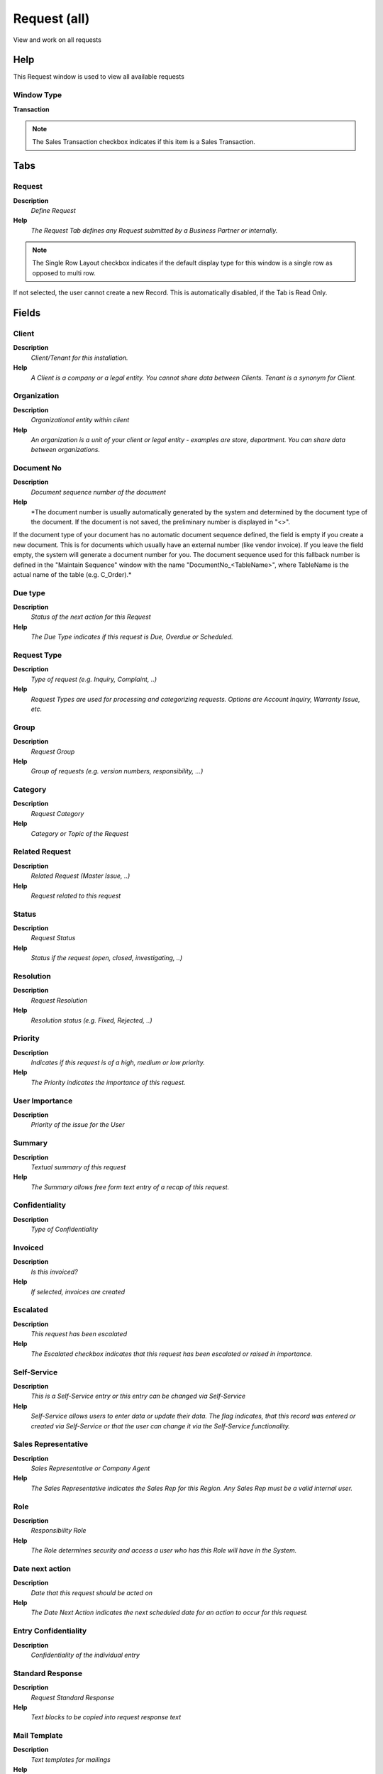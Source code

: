 
.. _functional-guide/window/requestall:

=============
Request (all)
=============

View and work on all requests

Help
====
This Request window is used to view all available requests

Window Type
-----------
\ **Transaction**\ 

.. note::
    The Sales Transaction checkbox indicates if this item is a Sales Transaction.


Tabs
====

Request
-------
\ **Description**\ 
 \ *Define Request*\ 
\ **Help**\ 
 \ *The Request Tab defines any Request submitted by a Business Partner or internally.*\ 

.. note::
    The Single Row Layout checkbox indicates if the default display type for this window is a single row as opposed to multi row.
If not selected, the user cannot create a new Record.  This is automatically disabled, if the Tab is Read Only.

Fields
======

Client
------
\ **Description**\ 
 \ *Client/Tenant for this installation.*\ 
\ **Help**\ 
 \ *A Client is a company or a legal entity. You cannot share data between Clients. Tenant is a synonym for Client.*\ 

Organization
------------
\ **Description**\ 
 \ *Organizational entity within client*\ 
\ **Help**\ 
 \ *An organization is a unit of your client or legal entity - examples are store, department. You can share data between organizations.*\ 

Document No
-----------
\ **Description**\ 
 \ *Document sequence number of the document*\ 
\ **Help**\ 
 \ *The document number is usually automatically generated by the system and determined by the document type of the document. If the document is not saved, the preliminary number is displayed in "<>".

If the document type of your document has no automatic document sequence defined, the field is empty if you create a new document. This is for documents which usually have an external number (like vendor invoice).  If you leave the field empty, the system will generate a document number for you. The document sequence used for this fallback number is defined in the "Maintain Sequence" window with the name "DocumentNo_<TableName>", where TableName is the actual name of the table (e.g. C_Order).*\ 

Due type
--------
\ **Description**\ 
 \ *Status of the next action for this Request*\ 
\ **Help**\ 
 \ *The Due Type indicates if this request is Due, Overdue or Scheduled.*\ 

Request Type
------------
\ **Description**\ 
 \ *Type of request (e.g. Inquiry, Complaint, ..)*\ 
\ **Help**\ 
 \ *Request Types are used for processing and categorizing requests. Options are Account Inquiry, Warranty Issue, etc.*\ 

Group
-----
\ **Description**\ 
 \ *Request Group*\ 
\ **Help**\ 
 \ *Group of requests (e.g. version numbers, responsibility, ...)*\ 

Category
--------
\ **Description**\ 
 \ *Request Category*\ 
\ **Help**\ 
 \ *Category or Topic of the Request*\ 

Related Request
---------------
\ **Description**\ 
 \ *Related Request (Master Issue, ..)*\ 
\ **Help**\ 
 \ *Request related to this request*\ 

Status
------
\ **Description**\ 
 \ *Request Status*\ 
\ **Help**\ 
 \ *Status if the request (open, closed, investigating, ..)*\ 

Resolution
----------
\ **Description**\ 
 \ *Request Resolution*\ 
\ **Help**\ 
 \ *Resolution status (e.g. Fixed, Rejected, ..)*\ 

Priority
--------
\ **Description**\ 
 \ *Indicates if this request is of a high, medium or low priority.*\ 
\ **Help**\ 
 \ *The Priority indicates the importance of this request.*\ 

User Importance
---------------
\ **Description**\ 
 \ *Priority of the issue for the User*\ 

Summary
-------
\ **Description**\ 
 \ *Textual summary of this request*\ 
\ **Help**\ 
 \ *The Summary allows free form text entry of a recap of this request.*\ 

Confidentiality
---------------
\ **Description**\ 
 \ *Type of Confidentiality*\ 

Invoiced
--------
\ **Description**\ 
 \ *Is this invoiced?*\ 
\ **Help**\ 
 \ *If selected, invoices are created*\ 

Escalated
---------
\ **Description**\ 
 \ *This request has been escalated*\ 
\ **Help**\ 
 \ *The Escalated checkbox indicates that this request has been escalated or raised in importance.*\ 

Self-Service
------------
\ **Description**\ 
 \ *This is a Self-Service entry or this entry can be changed via Self-Service*\ 
\ **Help**\ 
 \ *Self-Service allows users to enter data or update their data.  The flag indicates, that this record was entered or created via Self-Service or that the user can change it via the Self-Service functionality.*\ 

Sales Representative
--------------------
\ **Description**\ 
 \ *Sales Representative or Company Agent*\ 
\ **Help**\ 
 \ *The Sales Representative indicates the Sales Rep for this Region.  Any Sales Rep must be a valid internal user.*\ 

Role
----
\ **Description**\ 
 \ *Responsibility Role*\ 
\ **Help**\ 
 \ *The Role determines security and access a user who has this Role will have in the System.*\ 

Date next action
----------------
\ **Description**\ 
 \ *Date that this request should be acted on*\ 
\ **Help**\ 
 \ *The Date Next Action indicates the next scheduled date for an action to occur for this request.*\ 

Entry Confidentiality
---------------------
\ **Description**\ 
 \ *Confidentiality of the individual entry*\ 

Standard Response
-----------------
\ **Description**\ 
 \ *Request Standard Response*\ 
\ **Help**\ 
 \ *Text blocks to be copied into request response text*\ 

Mail Template
-------------
\ **Description**\ 
 \ *Text templates for mailings*\ 
\ **Help**\ 
 \ *The Mail Template indicates the mail template for return messages. Mail text can include variables.  The priority of parsing is User/Contact, Business Partner and then the underlying business object (like Request, Dunning, Workflow object).
So, @Name@ would resolve into the User name (if user is defined defined), then Business Partner name (if business partner is defined) and then the Name of the business object if it has a Name.
For Multi-Lingual systems, the template is translated based on the Business Partner's language selection.*\ 

Result
------
\ **Description**\ 
 \ *Result of the action taken*\ 
\ **Help**\ 
 \ *The Result indicates the result of any action taken on this request.*\ 

Quantity Used
-------------
\ **Description**\ 
 \ *Quantity used for this event*\ 

Product Used
------------
\ **Description**\ 
 \ *Product/Resource/Service used in Request*\ 
\ **Help**\ 
 \ *Invoicing uses the Product used.*\ 

Quantity Invoiced
-----------------
\ **Description**\ 
 \ *Invoiced Quantity*\ 
\ **Help**\ 
 \ *The Invoiced Quantity indicates the quantity of a product that have been invoiced.*\ 

Business Partner
----------------
\ **Description**\ 
 \ *Identifies a Business Partner*\ 
\ **Help**\ 
 \ *A Business Partner is anyone with whom you transact.  This can include Vendor, Customer, Employee or Salesperson*\ 

User/Contact
------------
\ **Description**\ 
 \ *User within the system - Internal or Business Partner Contact*\ 
\ **Help**\ 
 \ *The User identifies a unique user in the system. This could be an internal user or a business partner contact*\ 

Product
-------
\ **Description**\ 
 \ *Product, Service, Item*\ 
\ **Help**\ 
 \ *Identifies an item which is either purchased or sold in this organization.*\ 

Fixed Asset
-----------
\ **Description**\ 
 \ *Fixed Asset used internally or by customers*\ 
\ **Help**\ 
 \ *A Fixed Asset is either created by purchasing or by delivering a product.  A Fixed Asset can be used internally or be a customer Fixed Asset.*\ 

Project
-------
\ **Description**\ 
 \ *Financial Project*\ 
\ **Help**\ 
 \ *A Project allows you to track and control internal or external activities.*\ 

Activity
--------
\ **Description**\ 
 \ *Business Activity*\ 
\ **Help**\ 
 \ *Activities indicate tasks that are performed and used to utilize Activity based Costing*\ 

Project Phase
-------------
\ **Description**\ 
 \ *Phase of a Project*\ 

Project Task
------------
\ **Description**\ 
 \ *Actual Project Task in a Phase*\ 
\ **Help**\ 
 \ *A Project Task in a Project Phase represents the actual work.*\ 

Campaign
--------
\ **Description**\ 
 \ *Marketing Campaign*\ 
\ **Help**\ 
 \ *The Campaign defines a unique marketing program.  Projects can be associated with a pre defined Marketing Campaign.  You can then report based on a specific Campaign.*\ 

Trx Organization
----------------
\ **Description**\ 
 \ *Performing or initiating organization*\ 
\ **Help**\ 
 \ *The organization which performs or initiates this transaction (for another organization).  The owning Organization may not be the transaction organization in a service bureau environment, with centralized services, and inter-organization transactions.*\ 

User List 1
-----------
\ **Description**\ 
 \ *User defined list element #1*\ 
\ **Help**\ 
 \ *The user defined element displays the optional elements that have been defined for this account combination.*\ 

User List 2
-----------
\ **Description**\ 
 \ *User defined list element #2*\ 
\ **Help**\ 
 \ *The user defined element displays the optional elements that have been defined for this account combination.*\ 

User List 3
-----------
\ **Description**\ 
 \ *User defined list element #3*\ 
\ **Help**\ 
 \ *The user defined element displays the optional elements that have been defined for this account combination.*\ 

User List 4
-----------
\ **Description**\ 
 \ *User defined list element #4*\ 
\ **Help**\ 
 \ *The user defined element displays the optional elements that have been defined for this account combination.*\ 

Order
-----
\ **Description**\ 
 \ *Order*\ 
\ **Help**\ 
 \ *The Order is a control document.  The  Order is complete when the quantity ordered is the same as the quantity shipped and invoiced.  When you close an order, unshipped (backordered) quantities are cancelled.*\ 

Sales Order Line
----------------
\ **Description**\ 
 \ *Sales Order Line*\ 
\ **Help**\ 
 \ *The Sales Order Line is a unique identifier for a line in an order.*\ 

Shipment/Receipt
----------------
\ **Description**\ 
 \ *Material Shipment Document*\ 
\ **Help**\ 
 \ *The Material Shipment / Receipt*\ 

Shipment/Receipt Line
---------------------
\ **Description**\ 
 \ *Line on Shipment or Receipt document*\ 
\ **Help**\ 
 \ *The Shipment/Receipt Line indicates a unique line in a Shipment/Receipt document*\ 

Invoice
-------
\ **Description**\ 
 \ *Invoice Identifier*\ 
\ **Help**\ 
 \ *The Invoice Document.*\ 

Invoice Line
------------
\ **Description**\ 
 \ *Invoice Detail Line*\ 
\ **Help**\ 
 \ *The Invoice Line uniquely identifies a single line of an Invoice.*\ 

Distribution Order
------------------

Distribution Order Line
-----------------------

Manufacturing Order
-------------------
\ **Description**\ 
 \ *Manufacturing Order*\ 

Manufacturing Cost Collector
----------------------------

Requisition
-----------
\ **Description**\ 
 \ *Material Requisition*\ 

Requisition Line
----------------
\ **Description**\ 
 \ *Material Requisition Line*\ 

Payment
-------
\ **Description**\ 
 \ *Payment identifier*\ 
\ **Help**\ 
 \ *The Payment is a unique identifier of this payment.*\ 

Quantity Plan
-------------
\ **Description**\ 
 \ *Planned Quantity*\ 
\ **Help**\ 
 \ *Planned Quantity*\ 

RMA Line
--------
\ **Description**\ 
 \ *Return Material Authorization Line*\ 
\ **Help**\ 
 \ *Detail information about the returned goods*\ 

RMA
---
\ **Description**\ 
 \ *Return Material Authorization*\ 
\ **Help**\ 
 \ *A Return Material Authorization may be required to accept returns and to create Credit Memos*\ 

Request Amount
--------------
\ **Description**\ 
 \ *Amount associated with this request*\ 
\ **Help**\ 
 \ *The Request Amount indicates any amount that is associated with this request.  For example, a warranty amount or refund amount.*\ 

Table
-----
\ **Description**\ 
 \ *Database Table information*\ 
\ **Help**\ 
 \ *The Database Table provides the information of the table definition*\ 

Record ID
---------
\ **Description**\ 
 \ *Direct internal record ID*\ 
\ **Help**\ 
 \ *The Record ID is the internal unique identifier of a record. Please note that zooming to the record may not be successful for Orders, Invoices and Shipment/Receipts as sometimes the Sales Order type is not known.*\ 

Date last action
----------------
\ **Description**\ 
 \ *Date this request was last acted on*\ 
\ **Help**\ 
 \ *The Date Last Action indicates that last time that the request was acted on.*\ 

Last Alert
----------
\ **Description**\ 
 \ *Date when last alert were sent*\ 
\ **Help**\ 
 \ *The last alert date is updated when a reminder email is sent*\ 

Last Result
-----------
\ **Description**\ 
 \ *Result of last contact*\ 
\ **Help**\ 
 \ *The Last Result identifies the result of the last contact made.*\ 

Created
-------
\ **Description**\ 
 \ *Date this record was created*\ 
\ **Help**\ 
 \ *The Created field indicates the date that this record was created.*\ 

Created By
----------
\ **Description**\ 
 \ *User who created this records*\ 
\ **Help**\ 
 \ *The Created By field indicates the user who created this record.*\ 

Updated
-------
\ **Description**\ 
 \ *Date this record was updated*\ 
\ **Help**\ 
 \ *The Updated field indicates the date that this record was updated.*\ 

Updated By
----------
\ **Description**\ 
 \ *User who updated this records*\ 
\ **Help**\ 
 \ *The Updated By field indicates the user who updated this record.*\ 

Start Date
----------
\ **Description**\ 
 \ *First effective day (inclusive)*\ 
\ **Help**\ 
 \ *The Start Date indicates the first or starting date*\ 

Request Invoice
---------------
\ **Description**\ 
 \ *The generated invoice for this request*\ 
\ **Help**\ 
 \ *The optionally generated invoice for the request*\ 

Close Date
----------
\ **Description**\ 
 \ *Close Date*\ 
\ **Help**\ 
 \ *The Close Date indicates the last or final date*\ 

Processed
---------
\ **Description**\ 
 \ *The document has been processed*\ 
\ **Help**\ 
 \ *The Processed checkbox indicates that a document has been processed.*\ 

Change Request
--------------
\ **Description**\ 
 \ *BOM (Engineering) Change Request*\ 
\ **Help**\ 
 \ *Change requests for a Bill of Materials. They can be automatically created from Requests, if enabled in the Request Type and the Request Group refers to a Bill of Materials*\ 

Complete Plan
-------------
\ **Description**\ 
 \ *Planned Completion Date*\ 
\ **Help**\ 
 \ *Date when the task is planned to be complete*\ 

Updates
-------
\ **Description**\ 
 \ *Request Updates*\ 
\ **Help**\ 
 \ *Updates of the Request*\ 

Fields
======

Client
------
\ **Description**\ 
 \ *Client/Tenant for this installation.*\ 
\ **Help**\ 
 \ *A Client is a company or a legal entity. You cannot share data between Clients. Tenant is a synonym for Client.*\ 

Organization
------------
\ **Description**\ 
 \ *Organizational entity within client*\ 
\ **Help**\ 
 \ *An organization is a unit of your client or legal entity - examples are store, department. You can share data between organizations.*\ 

Request
-------
\ **Description**\ 
 \ *Request from a Business Partner or Prospect*\ 
\ **Help**\ 
 \ *The Request identifies a unique request from a Business Partner or Prospect.*\ 

Entry Confidentiality
---------------------
\ **Description**\ 
 \ *Confidentiality of the individual entry*\ 

Created
-------
\ **Description**\ 
 \ *Date this record was created*\ 
\ **Help**\ 
 \ *The Created field indicates the date that this record was created.*\ 

Created By
----------
\ **Description**\ 
 \ *User who created this records*\ 
\ **Help**\ 
 \ *The Created By field indicates the user who created this record.*\ 

Result
------
\ **Description**\ 
 \ *Result of the action taken*\ 
\ **Help**\ 
 \ *The Result indicates the result of any action taken on this request.*\ 

Quantity Used
-------------
\ **Description**\ 
 \ *Quantity used for this event*\ 

Quantity Invoiced
-----------------
\ **Description**\ 
 \ *Invoiced Quantity*\ 
\ **Help**\ 
 \ *The Invoiced Quantity indicates the quantity of a product that have been invoiced.*\ 

Product Used
------------
\ **Description**\ 
 \ *Product/Resource/Service used in Request*\ 
\ **Help**\ 
 \ *Invoicing uses the Product used.*\ 

History
-------
\ **Description**\ 
 \ *Request History (Old Values)*\ 
\ **Help**\ 
 \ *The History Tab displays changes of a Request. The data displayed are the OLD (changed from) values. The new data is in the request.*\ 

.. note::
    The Read Only indicates that this field may only be Read.  It may not be updated.

Fields
======

Client
------
\ **Description**\ 
 \ *Client/Tenant for this installation.*\ 
\ **Help**\ 
 \ *A Client is a company or a legal entity. You cannot share data between Clients. Tenant is a synonym for Client.*\ 

Organization
------------
\ **Description**\ 
 \ *Organizational entity within client*\ 
\ **Help**\ 
 \ *An organization is a unit of your client or legal entity - examples are store, department. You can share data between organizations.*\ 

Request
-------
\ **Description**\ 
 \ *Request from a Business Partner or Prospect*\ 
\ **Help**\ 
 \ *The Request identifies a unique request from a Business Partner or Prospect.*\ 

Created
-------
\ **Description**\ 
 \ *Date this record was created*\ 
\ **Help**\ 
 \ *The Created field indicates the date that this record was created.*\ 

Created By
----------
\ **Description**\ 
 \ *User who created this records*\ 
\ **Help**\ 
 \ *The Created By field indicates the user who created this record.*\ 

Request Type
------------
\ **Description**\ 
 \ *Type of request (e.g. Inquiry, Complaint, ..)*\ 
\ **Help**\ 
 \ *Request Types are used for processing and categorizing requests. Options are Account Inquiry, Warranty Issue, etc.*\ 

Group
-----
\ **Description**\ 
 \ *Request Group*\ 
\ **Help**\ 
 \ *Group of requests (e.g. version numbers, responsibility, ...)*\ 

Category
--------
\ **Description**\ 
 \ *Request Category*\ 
\ **Help**\ 
 \ *Category or Topic of the Request*\ 

Status
------
\ **Description**\ 
 \ *Request Status*\ 
\ **Help**\ 
 \ *Status if the request (open, closed, investigating, ..)*\ 

Resolution
----------
\ **Description**\ 
 \ *Request Resolution*\ 
\ **Help**\ 
 \ *Resolution status (e.g. Fixed, Rejected, ..)*\ 

Priority
--------
\ **Description**\ 
 \ *Indicates if this request is of a high, medium or low priority.*\ 
\ **Help**\ 
 \ *The Priority indicates the importance of this request.*\ 

User Importance
---------------
\ **Description**\ 
 \ *Priority of the issue for the User*\ 

Summary
-------
\ **Description**\ 
 \ *Textual summary of this request*\ 
\ **Help**\ 
 \ *The Summary allows free form text entry of a recap of this request.*\ 

Confidentiality
---------------
\ **Description**\ 
 \ *Type of Confidentiality*\ 

Invoiced
--------
\ **Description**\ 
 \ *Is this invoiced?*\ 
\ **Help**\ 
 \ *If selected, invoices are created*\ 

Escalated
---------
\ **Description**\ 
 \ *This request has been escalated*\ 
\ **Help**\ 
 \ *The Escalated checkbox indicates that this request has been escalated or raised in importance.*\ 

Self-Service
------------
\ **Description**\ 
 \ *This is a Self-Service entry or this entry can be changed via Self-Service*\ 
\ **Help**\ 
 \ *Self-Service allows users to enter data or update their data.  The flag indicates, that this record was entered or created via Self-Service or that the user can change it via the Self-Service functionality.*\ 

Sales Representative
--------------------
\ **Description**\ 
 \ *Sales Representative or Company Agent*\ 
\ **Help**\ 
 \ *The Sales Representative indicates the Sales Rep for this Region.  Any Sales Rep must be a valid internal user.*\ 

Role
----
\ **Description**\ 
 \ *Responsibility Role*\ 
\ **Help**\ 
 \ *The Role determines security and access a user who has this Role will have in the System.*\ 

Date next action
----------------
\ **Description**\ 
 \ *Date that this request should be acted on*\ 
\ **Help**\ 
 \ *The Date Next Action indicates the next scheduled date for an action to occur for this request.*\ 

Activity
--------
\ **Description**\ 
 \ *Business Activity*\ 
\ **Help**\ 
 \ *Activities indicate tasks that are performed and used to utilize Activity based Costing*\ 

Business Partner
----------------
\ **Description**\ 
 \ *Identifies a Business Partner*\ 
\ **Help**\ 
 \ *A Business Partner is anyone with whom you transact.  This can include Vendor, Customer, Employee or Salesperson*\ 

User/Contact
------------
\ **Description**\ 
 \ *User within the system - Internal or Business Partner Contact*\ 
\ **Help**\ 
 \ *The User identifies a unique user in the system. This could be an internal user or a business partner contact*\ 

Project
-------
\ **Description**\ 
 \ *Financial Project*\ 
\ **Help**\ 
 \ *A Project allows you to track and control internal or external activities.*\ 

Fixed Asset
-----------
\ **Description**\ 
 \ *Fixed Asset used internally or by customers*\ 
\ **Help**\ 
 \ *A Fixed Asset is either created by purchasing or by delivering a product.  A Fixed Asset can be used internally or be a customer Fixed Asset.*\ 

Order
-----
\ **Description**\ 
 \ *Order*\ 
\ **Help**\ 
 \ *The Order is a control document.  The  Order is complete when the quantity ordered is the same as the quantity shipped and invoiced.  When you close an order, unshipped (backordered) quantities are cancelled.*\ 

Invoice
-------
\ **Description**\ 
 \ *Invoice Identifier*\ 
\ **Help**\ 
 \ *The Invoice Document.*\ 

Product
-------
\ **Description**\ 
 \ *Product, Service, Item*\ 
\ **Help**\ 
 \ *Identifies an item which is either purchased or sold in this organization.*\ 

Payment
-------
\ **Description**\ 
 \ *Payment identifier*\ 
\ **Help**\ 
 \ *The Payment is a unique identifier of this payment.*\ 

Shipment/Receipt
----------------
\ **Description**\ 
 \ *Material Shipment Document*\ 
\ **Help**\ 
 \ *The Material Shipment / Receipt*\ 

RMA
---
\ **Description**\ 
 \ *Return Material Authorization*\ 
\ **Help**\ 
 \ *A Return Material Authorization may be required to accept returns and to create Credit Memos*\ 

Null Columns
------------
\ **Description**\ 
 \ *Columns with NULL value*\ 
\ **Help**\ 
 \ *Null values are used for showing "no change"*\ 

Update Notification
-------------------
\ **Description**\ 
 \ *List Recipients for to receive Request Updates*\ 

.. note::
    If not selected, the user cannot create a new Record.  This is automatically disabled, if the Tab is Read Only.

Fields
======

Client
------
\ **Description**\ 
 \ *Client/Tenant for this installation.*\ 
\ **Help**\ 
 \ *A Client is a company or a legal entity. You cannot share data between Clients. Tenant is a synonym for Client.*\ 

Organization
------------
\ **Description**\ 
 \ *Organizational entity within client*\ 
\ **Help**\ 
 \ *An organization is a unit of your client or legal entity - examples are store, department. You can share data between organizations.*\ 

Request
-------
\ **Description**\ 
 \ *Request from a Business Partner or Prospect*\ 
\ **Help**\ 
 \ *The Request identifies a unique request from a Business Partner or Prospect.*\ 

User/Contact
------------
\ **Description**\ 
 \ *User within the system - Internal or Business Partner Contact*\ 
\ **Help**\ 
 \ *The User identifies a unique user in the system. This could be an internal user or a business partner contact*\ 

Active
------
\ **Description**\ 
 \ *The record is active in the system*\ 
\ **Help**\ 
 \ *There are two methods of making records unavailable in the system: One is to delete the record, the other is to de-activate the record. A de-activated record is not available for selection, but available for reports.
There are two reasons for de-activating and not deleting records:
(1) The system requires the record for audit purposes.
(2) The record is referenced by other records. E.g., you cannot delete a Business Partner, if there are invoices for this partner record existing. You de-activate the Business Partner and prevent that this record is used for future entries.*\ 

Self-Service
------------
\ **Description**\ 
 \ *This is a Self-Service entry or this entry can be changed via Self-Service*\ 
\ **Help**\ 
 \ *Self-Service allows users to enter data or update their data.  The flag indicates, that this record was entered or created via Self-Service or that the user can change it via the Self-Service functionality.*\ 

Update Recipients
-----------------
\ **Description**\ 
 \ *Display Recipients of Request Updates*\ 
\ **Help**\ 
 \ *List of Recipients of Request Updates (with reason).
Direct: Sales Rep, User and direct subscribers
Indirect: Users with Role, Subscribers of updates for Request Category, Type, Group)*\ 

.. note::
    The Read Only indicates that this field may only be Read.  It may not be updated.

Fields
======

Client
------
\ **Description**\ 
 \ *Client/Tenant for this installation.*\ 
\ **Help**\ 
 \ *A Client is a company or a legal entity. You cannot share data between Clients. Tenant is a synonym for Client.*\ 

Organization
------------
\ **Description**\ 
 \ *Organizational entity within client*\ 
\ **Help**\ 
 \ *An organization is a unit of your client or legal entity - examples are store, department. You can share data between organizations.*\ 

Request
-------
\ **Description**\ 
 \ *Request from a Business Partner or Prospect*\ 
\ **Help**\ 
 \ *The Request identifies a unique request from a Business Partner or Prospect.*\ 

User/Contact
------------
\ **Description**\ 
 \ *User within the system - Internal or Business Partner Contact*\ 
\ **Help**\ 
 \ *The User identifies a unique user in the system. This could be an internal user or a business partner contact*\ 

Request Type
------------
\ **Description**\ 
 \ *Type of request (e.g. Inquiry, Complaint, ..)*\ 
\ **Help**\ 
 \ *Request Types are used for processing and categorizing requests. Options are Account Inquiry, Warranty Issue, etc.*\ 

Category
--------
\ **Description**\ 
 \ *Request Category*\ 
\ **Help**\ 
 \ *Category or Topic of the Request*\ 

Group
-----
\ **Description**\ 
 \ *Request Group*\ 
\ **Help**\ 
 \ *Group of requests (e.g. version numbers, responsibility, ...)*\ 

Self-Service
------------
\ **Description**\ 
 \ *This is a Self-Service entry or this entry can be changed via Self-Service*\ 
\ **Help**\ 
 \ *Self-Service allows users to enter data or update their data.  The flag indicates, that this record was entered or created via Self-Service or that the user can change it via the Self-Service functionality.*\ 
